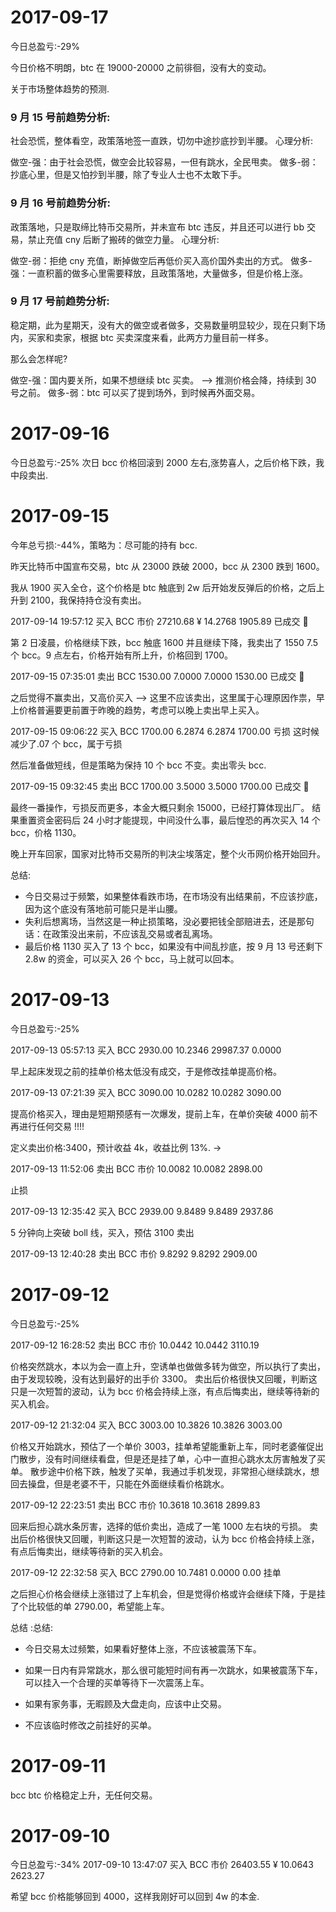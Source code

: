 * 2017-09-17 
  今日总盈亏:-29%

  今日价格不明朗，btc 在 19000-20000 之前徘徊，没有大的变动。


  关于市场整体趋势的预测.

***  9 月 15 号前趋势分析:
    
    社会恐慌，整体看空，政策落地签一直跌，切勿中途抄底抄到半腰。
    心理分析:

    做空-强：由于社会恐慌，做空会比较容易，一但有跳水，全民甩卖。
    做多-弱：抄底心里，但是又怕抄到半腰，除了专业人士也不太敢下手。


***  9 月 16 号前趋势分析:

    政策落地，只是取缔比特币交易所，并未宣布 btc 违反，并且还可以进行 bb 交易，禁止充值 cny 后断了搬砖的做空力量。
    心理分析:

    做空-弱：拒绝 cny 充值，断掉做空后再低价买入高价国外卖出的方式。
    做多-强：一直积蓄的做多心里需要释放，且政策落地，大量做多，但是价格上涨。

***  9 月 17 号前趋势分析:

    稳定期，此为星期天，没有大的做空或者做多，交易数量明显较少，现在只剩下场内，买家和卖家，根据 btc 买卖深度来看，此两方力量目前一样多。

    那么会怎样呢?


    做空-强：国内要关所，如果不想继续 btc 买卖。     --> 推测价格会降，持续到 30 号之前。
    做多-弱：btc 可以买了提到场外，到时候再外面交易。

 


* 2017-09-16 

  今日总盈亏:-25%
  次日 bcc 价格回滚到 2000 左右,涨势喜人，之后价格下跌，我中段卖出.


* 2017-09-15

  今年总亏损:-44%，策略为：尽可能的持有 bcc.

  昨天比特币中国宣布交易，btc 从 23000 跌破 2000，bcc 从 2300 跌到 1600。

  我从 1900 买入全仓，这个价格是 btc 触底到 2w 后开始发反弹后的价格，之后上升到 2100，我保持持仓没有卖出。

  2017-09-14 19:57:12	买入	BCC	市价	27210.68 ¥	14.2768	1905.89	已成交  

  第 2 日凌晨，价格继续下跌，bcc 触底 1600 并且继续下降，我卖出了 1550 7.5 个 bcc。9 点左右，价格开始有所上升，价格回到 1700。

  2017-09-15 07:35:01	卖出	BCC	1530.00	7.0000	7.0000	1530.00	已成交   

  之后觉得不赢卖出，又高价买入   -----> 这里不应该卖出，这里属于心理原因作祟，早上价格普遍要更前置于昨晚的趋势，考虑可以晚上卖出早上买入。

  2017-09-15 09:06:22	买入	BCC	1700.00	6.2874	6.2874	1700.00  亏损  这时候减少了.07 个 bcc，属于亏损

  然后准备做短线，但是策略为保持 10 个 bcc 不变。卖出零头 bcc.

  2017-09-15 09:32:45	卖出	BCC	1700.00	3.5000	3.5000	1700.00	已成交  

  最终一番操作，亏损反而更多，本金大概只剩余 15000，已经打算体现出厂。
  结果重置资金密码后 24 小时才能提现，中间没什么事，最后惶恐的再次买入 14 个 bcc，价格 1130。

  晚上开车回家，国家对比特币交易所的判决尘埃落定，整个火币网价格开始回升。


  总结:
  + 今日交易过于频繁，如果整体看跌市场，在市场没有出结果前，不应该抄底，因为这个底没有落地前可能只是半山腰。
  + 失利后想离场，当然这是一种止损策略，没必要把钱全部赔进去，还是那句话：在政策没出来前，不应该乱交易或者乱离场。
  + 最后价格 1130 买入了 13 个 bcc，如果没有中间乱抄底，按 9 月 13 号还剩下 2.8w 的资金，可以买入 26 个 bcc，马上就可以回本。


  [[./images/2017-09-15.jpeg]]
  


* 2017-09-13

  今日总盈亏:-25%
  
  2017-09-13 05:57:13	买入	BCC	2930.00	10.2346	29987.37	0.0000
   
  早上起床发现之前的挂单价格太低没有成交，于是修改挂单提高价格。

  2017-09-13 07:21:39	买入	BCC	3090.00	10.0282	10.0282	3090.00

  提高价格买入，理由是短期预感有一次爆发，提前上车，在单价突破 4000 前不再进行任何交易 !!!!

  定义卖出价格:3400，预计收益 4k，收益比例 13%.    -> 

  2017-09-13 11:52:06	卖出	BCC	市价	10.0082	10.0082	2898.00

  止损

  2017-09-13 12:35:42	买入	BCC	2939.00	9.8489	9.8489	2937.86

  5 分钟向上突破 boll 线，买入，预估 3100 卖出

  2017-09-13 12:40:28	卖出	BCC	市价	9.8292	9.8292	2909.00
      
* 2017-09-12

  今日总盈亏:-25%

  2017-09-12 16:28:52	卖出	BCC	市价	10.0442	10.0442	3110.19

  价格突然跳水，本以为会一直上升，空诱单也做做多转为做空，所以执行了卖出，由于发现较晚，没有达到最好的出手价 3300。
  卖出后价格很快又回暖，判断这只是一次短暂的波动，认为 bcc 价格会持续上涨，有点后悔卖出，继续等待新的买入机会。

  2017-09-12 21:32:04	买入	BCC	3003.00	10.3826	10.3826	3003.00

  价格又开始跳水，预估了一个单价 3003，挂单希望能重新上车，同时老婆催促出门散步，没有时间继续看盘，但是还是挂了单，心中一直担心跳水太厉害触发了买单。                                                                                             
  散步途中价格下跌，触发了买单，我通过手机发现，非常担心继续跳水，想回去操盘，但是老婆不干，只能在外面继续看价格跳水。

  2017-09-12 22:23:51	卖出	BCC	市价	10.3618	10.3618	2899.83

  回来后担心跳水条厉害，选择的低价卖出，造成了一笔 1000 左右块的亏损。
  卖出后价格很快又回暖，判断这只是一次短暂的波动，认为 bcc 价格会持续上涨，有点后悔卖出，继续等待新的买入机会。
 
  2017-09-12 22:32:58	买入	BCC	2790.00	10.7481	0.0000	0.00	挂单

  之后担心价格会继续上涨错过了上车机会，但是觉得价格或许会继续下降，于是挂了个比较低的单 2790.00，希望能上车。

  总结                                                               :总结:

  + 今日交易太过频繁，如果看好整体上涨，不应该被震荡下车。
  + 如果一日内有异常跳水，那么很可能短时间有再一次跳水，如果被震荡下车，可以挂入一个合理的买单等待下一次震荡上车。
  + 如果有家务事，无暇顾及大盘走向，应该中止交易。
  + 不应该临时修改之前挂好的买单。

    [[./images/2017-09-12.jpg]]
    
* 2017-09-11 

  bcc btc 价格稳定上升，无任何交易。

* 2017-09-10 
  
  今日总盈亏:-34%
  2017-09-10 13:47:07	买入	BCC	市价	26403.55 ¥	10.0643	2623.27
   
  希望 bcc 价格能够回到 4000，这样我刚好可以回到 4w 的本金.


